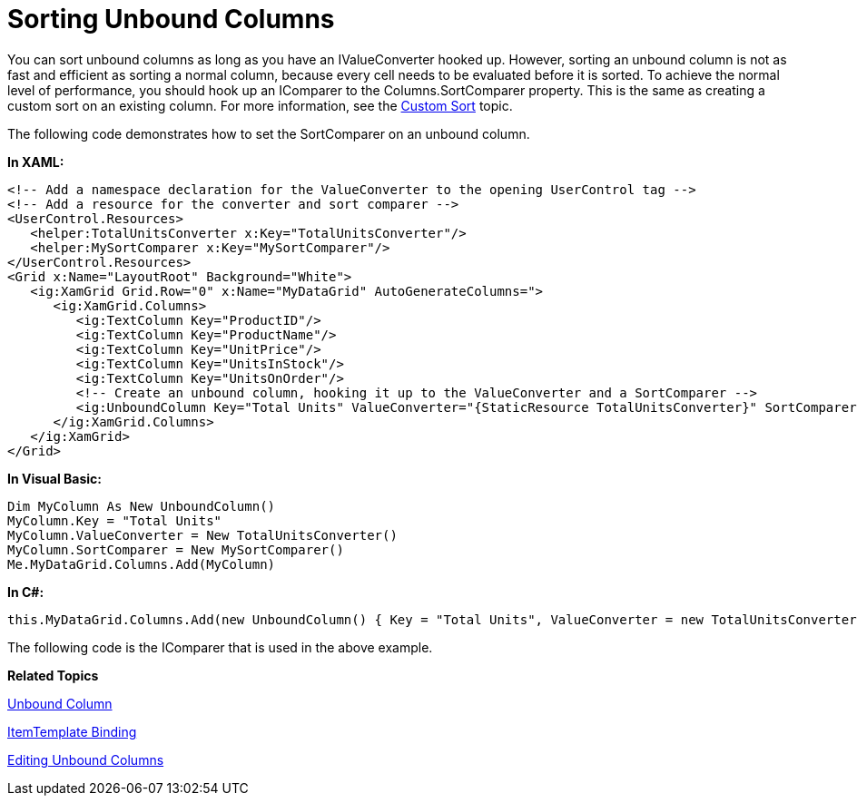﻿////

|metadata|
{
    "name": "xamgrid-sorting-unbound-columns",
    "controlName": ["xamGrid"],
    "tags": ["Grids","Sorting","Styling"],
    "guid": "d8e707ef-7d73-435e-afa5-76839e2f1728",  
    "buildFlags": [],
    "createdOn": "2016-05-25T18:21:56.3241911Z"
}
|metadata|
////

= Sorting Unbound Columns

You can sort unbound columns as long as you have an IValueConverter hooked up. However, sorting an unbound column is not as fast and efficient as sorting a normal column, because every cell needs to be evaluated before it is sorted. To achieve the normal level of performance, you should hook up an IComparer to the Columns.SortComparer property. This is the same as creating a custom sort on an existing column. For more information, see the link:xamgrid-custom-sort.html[Custom Sort] topic.

The following code demonstrates how to set the SortComparer on an unbound column.

*In XAML:*

----
<!-- Add a namespace declaration for the ValueConverter to the opening UserControl tag -->
<!-- Add a resource for the converter and sort comparer -->
<UserControl.Resources>
   <helper:TotalUnitsConverter x:Key="TotalUnitsConverter"/>
   <helper:MySortComparer x:Key="MySortComparer"/>
</UserControl.Resources>
<Grid x:Name="LayoutRoot" Background="White">
   <ig:XamGrid Grid.Row="0" x:Name="MyDataGrid" AutoGenerateColumns=">
      <ig:XamGrid.Columns>
         <ig:TextColumn Key="ProductID"/>
         <ig:TextColumn Key="ProductName"/>
         <ig:TextColumn Key="UnitPrice"/>
         <ig:TextColumn Key="UnitsInStock"/>
         <ig:TextColumn Key="UnitsOnOrder"/>
         <!-- Create an unbound column, hooking it up to the ValueConverter and a SortComparer -->
         <ig:UnboundColumn Key="Total Units" ValueConverter="{StaticResource TotalUnitsConverter}" SortComparer="{StaticResource MySortComparer}" IsSortable="True"/>
      </ig:XamGrid.Columns>
   </ig:XamGrid>
</Grid>
----

*In Visual Basic:*

----
Dim MyColumn As New UnboundColumn() 
MyColumn.Key = "Total Units" 
MyColumn.ValueConverter = New TotalUnitsConverter()
MyColumn.SortComparer = New MySortComparer()
Me.MyDataGrid.Columns.Add(MyColumn)
----

*In C#:*

----
this.MyDataGrid.Columns.Add(new UnboundColumn() { Key = "Total Units", ValueConverter = new TotalUnitsConverter(), SortComparer = new MySortComparer() });         
----

The following code is the IComparer that is used in the above example.

ifdef::wpf[]

*In Visual Basic:*

----
Public Class MySortComparer
Inherits IComparer
   Public Function Compare(ByVal x As Product, ByVal y As Product) As Integer
      Dim x1 As Integer = (x.UnitsInStock + x.UnitsOnOrder)
      Dim y1 As Integer = (y.UnitsInStock + y.UnitsOnOrder)
      Return x1.CompareTo(y1)
   End Function
End Class
----

endif::wpf[]

ifdef::wpf[]

*In C#:*

----
public class MySortComparer : IComparer<Product> 
{
   public int Compare(Product x, Product y)
   {
      int x1 = x.UnitsInStock + x.UnitsOnOrder;
      int y1 = y.UnitsInStock + y.UnitsOnOrder;
      return x1.CompareTo(y1);
   }
 }
----

endif::wpf[]

*Related Topics*

link:xamgrid-unbound-column.html[Unbound Column]

link:xamgrid-itemtemplate-binding.html[ItemTemplate Binding]

link:xamgrid-editing-unbound-columns.html[Editing Unbound Columns]